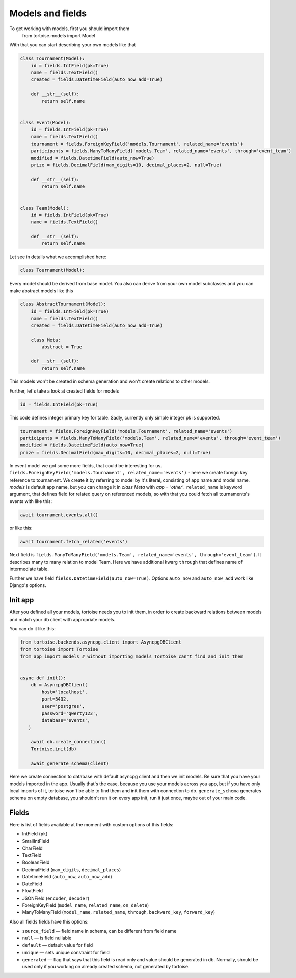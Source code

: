 =================
Models and fields 
=================
To get working with models, first you should import them 
 from tortoise.models import Model

With that you can start describing your own models like that

.. code-block:: python3

    class Tournament(Model):
        id = fields.IntField(pk=True)
        name = fields.TextField()
        created = fields.DatetimeField(auto_now_add=True)

        def __str__(self):
            return self.name


    class Event(Model):
        id = fields.IntField(pk=True)
        name = fields.TextField()
        tournament = fields.ForeignKeyField('models.Tournament', related_name='events')
        participants = fields.ManyToManyField('models.Team', related_name='events', through='event_team')
        modified = fields.DatetimeField(auto_now=True)
        prize = fields.DecimalField(max_digits=10, decimal_places=2, null=True)

        def __str__(self):
            return self.name


    class Team(Model):
        id = fields.IntField(pk=True)
        name = fields.TextField()

        def __str__(self):
            return self.name

Let see in details what we accomplished here:

.. code-block:: python3

    class Tournament(Model):

Every model should be derived from base model. You also can derive from your own model subclasses and you can make abstract models like this

.. code-block:: python3

    class AbstractTournament(Model):
        id = fields.IntField(pk=True)
        name = fields.TextField()
        created = fields.DatetimeField(auto_now_add=True)

        class Meta:
            abstract = True

        def __str__(self):
            return self.name

This models won't be created in schema generation and won't create relations to other models.

Further, let's take a look at created fields for models

.. code-block:: python3

    id = fields.IntField(pk=True)

This code defines integer primary key for table. Sadly, currently only simple integer pk is supported.

.. code-block:: python3

    tournament = fields.ForeignKeyField('models.Tournament', related_name='events')
    participants = fields.ManyToManyField('models.Team', related_name='events', through='event_team')
    modified = fields.DatetimeField(auto_now=True)
    prize = fields.DecimalField(max_digits=10, decimal_places=2, null=True)

In event model we got some more fields, that could be interesting for us. 
``fields.ForeignKeyField('models.Tournament', related_name='events')`` - here we create foreign key reference to tournament. We create it by referring to model by it's literal, consisting of app name and model name. `models` is default app name, but you can change it in `class Meta` with `app = 'other'`.
``related_name`` is keyword argument, that defines field for related query on referenced models, so with that you could fetch all tournaments's events with like this:

.. code-block:: python3

    await tournament.events.all()

or like this:

.. code-block:: python3

    await tournament.fetch_related('events')


Next field is ``fields.ManyToManyField('models.Team', related_name='events', through='event_team')``. It describes many to many relation to model Team.
Here we have additional kwarg ``through`` that defines name of intermediate table.

Further we have field ``fields.DatetimeField(auto_now=True)``. Options ``auto_now`` and ``auto_now_add`` work like Django's options.

Init app
========

After you defined all your models, tortoise needs you to init them, in order to create backward relations between models and match your db client with appropriate models.

You can do it like this:

.. code-block:: python3

    from tortoise.backends.asyncpg.client import AsyncpgDBClient
    from tortoise import Tortoise
    from app import models # without importing models Tortoise can't find and init them


    async def init():
        db = AsyncpgDBClient(
            host='localhost',
            port=5432,
            user='postgres',
            password='qwerty123',
            database='events',
       )

        await db.create_connection()
        Tortoise.init(db)

        await generate_schema(client)

Here we create connection to database with default asyncpg client and then we init models. Be sure that you have your models imported in the app. Usually that's the case, because you use your models across you app, but if you have only local imports of it, tortoise won't be able to find them and init them with connection to db.
``generate_schema`` generates schema on empty database, you shouldn't run it on every app init, run it just once, maybe out of your main code.


Fields
======

Here is list of fields available at the moment with custom options of this fields:

- IntField (``pk``)
- SmallIntField
- CharField
- TextField
- BooleanField
- DecimalField (``max_digits``, ``decimal_places``)
- DatetimeField (``auto_now``, ``auto_now_add``)
- DateField
- FloatField
- JSONField (``encoder``, ``decoder``)
- ForeignKeyField (``model_name``, ``related_name``, ``on_delete``)
- ManyToManyField (``model_name``, ``related_name``, ``through``, ``backward_key``, ``forward_key``)

Also all fields fields have this options:

- ``source_field`` — field name in schema, can be different from field name
- ``null`` — is field nullable
- ``default`` — default value for field
- ``unique`` — sets unique constraint for field
- ``generated`` — flag that says that this field is read only and value should be generated in db. Normally, should be used only if you working on already created schema, not generated by tortoise.

